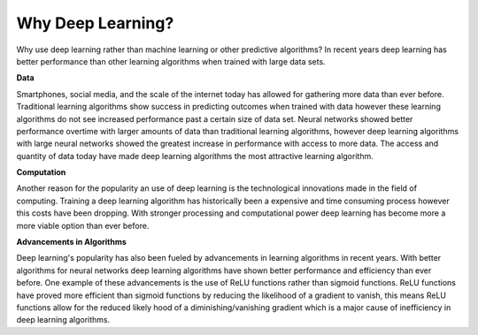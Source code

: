 **********************
Why Deep Learning?
**********************

Why use deep learning rather than machine learning or other predictive algorithms? In recent years deep learning has better performance than other learning algorithms when trained with large data sets.

**Data**

Smartphones, social media, and the scale of the internet today has allowed for gathering more data than ever before. Traditional learning algorithms show success in predicting outcomes when trained with data however these learning algorithms do not see increased performance past a certain size of data set. Neural networks showed better performance overtime with larger amounts of data than traditional learning algorithms, however deep learning algorithms with large neural networks showed the greatest increase in performance with access to more data. The access and quantity of data today have made deep learning algorithms the most attractive learning algorithm.

**Computation**

Another reason for the popularity an use of deep learning is the technological innovations made in the field of computing. Training a deep learning algorithm has historically been a expensive and time consuming process however this costs have been dropping. With stronger processing and computational power deep learning has become more a more viable option than ever before.

**Advancements in Algorithms**

Deep learning's popularity has also been fueled by advancements in learning algorithms in recent years. With better algorithms for neural networks deep learning algorithms have shown better performance and efficiency than ever before. One example of these advancements is the use of ReLU functions rather than sigmoid functions. ReLU functions have proved more efficient than sigmoid functions by reducing the likelihood of a gradient to vanish, this means ReLU functions allow for the reduced likely hood of a diminishing/vanishing gradient which is a major cause of inefficiency in deep learning algorithms.
